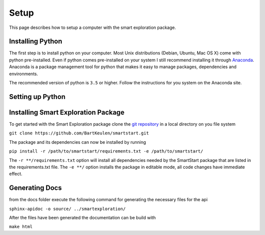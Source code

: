 ######
Setup
######

This page describes how to setup a computer with the smart exploration
package.

==================
Installing Python
==================
The first step is to install python on your computer. Most Unix
distributions (Debian, Ubuntu, Mac OS X) come with python pre-installed.
Even if python comes pre-installed on your system I still recommend
installing it through `Anaconda <https://www.anaconda.com/download/>`_.
Anaconda is a package management tool for python that makes it easy to manage
packages, dependencies and environments.

The recommended version of python is ``3.5`` or higher. Follow the
instructions for you system on the Anaconda site.

==================
Setting up Python
==================


=====================================
Installing Smart Exploration Package
=====================================
To get started with the Smart Exploration package clone the `git repository
<https://github.com/BartKeulen/smartstart>`_ in a local directory on you file
system

``git clone https://github.com/BartKeulen/smartstart.git``

The package and its dependencies can now be installed by running

``pip install -r /path/to/smartstart/requirements.txt -e /path/to/smartstart/``

The ``-r **/requirements.txt`` option will install all dependencies needed by
the SmartStart package that are listed in the requirements.txt file. The ``-e
**/`` option installs the package in editable mode, all code changes have
immediate effect.

================
Generating Docs
================

from the docs folder execute the following command for generating the
necessary files for the api

``sphinx-apidoc -o source/ ../smartexploration/``

After the files have been generated the documentation can be build with

``make html``